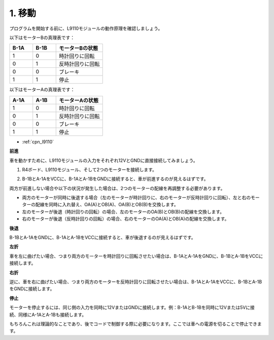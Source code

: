 .. _car_move:

1. 移動
===============

.. image:: ../components/img/l9110_module.jpg
    :width: 500
    :align: center

プログラムを開始する前に、L9110モジュールの動作原理を確認しましょう。

以下はモーターBの真理表です：

.. list-table:: 
    :widths: 25 25 50
    :header-rows: 1

    * - B-1A
      - B-1B
      - モーターBの状態
    * - 1
      - 0
      - 時計回りに回転
    * - 0
      - 1
      - 反時計回りに回転
    * - 0
      - 0
      - ブレーキ
    * - 1
      - 1
      - 停止

以下はモーターAの真理表です：

.. list-table:: 
    :widths: 25 25 50
    :header-rows: 1

    * - A-1A
      - A-1B
      - モーターAの状態
    * - 1
      - 0
      - 時計回りに回転
    * - 0
      - 1
      - 反時計回りに回転
    * - 0
      - 0
      - ブレーキ
    * - 1
      - 1
      - 停止

* :ref:`cpn_l9110`

**前進**

車を動かすために、L9110モジュールの入力をそれぞれ12VとGNDに直接接続してみましょう。

1. R4ボード、L9110モジュール、そして2つのモーターを接続します。

.. image:: img/car_1.png
    :width: 800

2. B-1BとA-1AをVCCに、B-1AとA-1BをGNDに接続すると、車が前進するのが見えるはずです。

.. image:: img/1.move_4.png 
    :align: center

両方が前進しない場合や以下の状況が発生した場合は、2つのモーターの配線を再調整する必要があります。

* 両方のモーターが同時に後退する場合（左のモーターが時計回りに、右のモーターが反時計回りに回転）、左と右のモーターの配線を同時に入れ替え、OA(A)とOB(A)、OA(B)とOB(B)を交換します。
* 左のモーターが後退（時計回りの回転）の場合、左のモーターのOA(B)とOB(B)の配線を交換します。
* 右のモーターが後退（反時計回りの回転）の場合、右のモーターのOA(A)とOB(A)の配線を交換します。

**後退**

B-1BとA-1AをGNDに、B-1AとA-1BをVCCに接続すると、車が後退するのが見えるはずです。

.. image:: img/1.move_back.png 
    :width: 800

**左折**

車を左に曲げたい場合、つまり両方のモーターを時計回りに回転させたい場合は、B-1AとA-1AをGNDに、B-1BとA-1BをVCCに接続します。

.. image:: img/1.move_left.png 
    :width: 800

**右折**

逆に、車を右に曲げたい場合、つまり両方のモーターを反時計回りに回転させたい場合は、B-1AとA-1AをVCCに、B-1BとA-1BをGNDに接続します。

.. image:: img/1.move_right.png 
    :width: 800

**停止**

モーターを停止するには、同じ側の入力を同時に12VまたはGNDに接続します。例：B-1AとB-1Bを同時に12Vまたは5Vに接続、同様にA-1AとA-1Bも接続します。

もちろんこれは理論的なことであり、後でコードで制御する際に必要になります。ここでは車への電源を切ることで停止できます。
